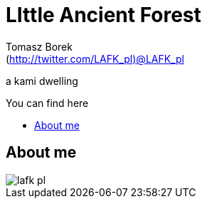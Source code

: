 = LIttle Ancient Forest
:author: Tomasz Borek 
:email: (http://twitter.com/LAFK_pl)@LAFK_pl
:toc: preamble
:toc-title: You can find here
:hardbreaks:
:icons: font
:imagesdir: ./img/
:docinfo:
:source-highlighter: highlightjs

a kami dwelling

== About me

image::lafk_pl.png[]


